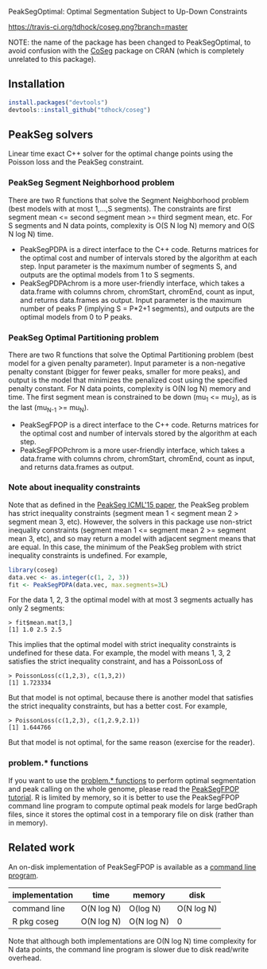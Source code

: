 PeakSegOptimal: Optimal Segmentation Subject to Up-Down Constraints

[[https://travis-ci.org/tdhock/coseg][https://travis-ci.org/tdhock/coseg.png?branch=master]] 

NOTE: the name of the package has been changed to PeakSegOptimal, to
avoid confusion with the [[https://cran.r-project.org/web/packages/CoSeg/index.html][CoSeg]] package on CRAN (which is completely
unrelated to this package).

** Installation

#+BEGIN_SRC R
install.packages("devtools")
devtools::install_github("tdhock/coseg")
#+END_SRC

** PeakSeg solvers

Linear time exact C++ solver for the optimal change points using the
Poisson loss and the PeakSeg constraint. 

*** PeakSeg Segment Neighborhood problem

There are two R functions that solve the Segment Neighborhood problem
(best models with at most 1,...,S segments). The constraints are first
segment mean <= second segment mean >= third segment mean, etc. For S
segments and N data points, complexity is O(S N log N) memory and
O(S N log N) time.
- PeakSegPDPA is a direct interface to the C++ code. Returns matrices
  for the optimal cost and number of intervals stored by the algorithm
  at each step. Input parameter is the maximum number of segments S,
  and outputs are the optimal models from 1 to S segments.
- PeakSegPDPAchrom is a more user-friendly interface, which takes a
  data.frame with columns chrom, chromStart, chromEnd, count as input,
  and returns data.frames as output. Input parameter is the maximum
  number of peaks P (implying S = P*2+1 segments), and outputs are the
  optimal models from 0 to P peaks.

*** PeakSeg Optimal Partitioning problem

There are two R functions that solve the Optimal Partitioning problem
(best model for a given penalty parameter). Input parameter is a
non-negative penalty constant (bigger for fewer peaks, smaller for
more peaks), and output is the model that minimizes the penalized cost
using the specified penalty constant. For N data points, complexity is
O(N log N) memory and time. The first segment mean is constrained
to be down (mu_1 <= mu_2), as is the last (mu_{N-1} >= mu_N).
- PeakSegFPOP is a direct interface to the C++ code. Returns matrices
  for the optimal cost and number of intervals stored by the algorithm
  at each step.
- PeakSegFPOPchrom is a more user-friendly interface, which takes a
  data.frame with columns chrom, chromStart, chromEnd, count as input,
  and returns data.frames as output.

*** Note about inequality constraints

Note that as defined in the [[http://jmlr.org/proceedings/papers/v37/hocking15.html][PeakSeg ICML'15 paper]], the PeakSeg problem
has strict inequality constraints (segment mean 1 < segment mean 2 >
segment mean 3, etc). However, the solvers in this package use
non-strict inequality constraints (segment mean 1 <= segment mean 2 >=
segment mean 3, etc), and so may return a model with adjacent segment
means that are equal. In this case, the minimum of the PeakSeg problem
with strict inequality constraints is undefined. For example,

#+BEGIN_SRC R
  library(coseg)
  data.vec <- as.integer(c(1, 2, 3))
  fit <- PeakSegPDPA(data.vec, max.segments=3L)
#+END_SRC

For the data 1, 2, 3 the optimal model with at most 3 segments
actually has only 2 segments:

#+BEGIN_SRC 
> fit$mean.mat[3,]
[1] 1.0 2.5 2.5
#+END_SRC

This implies that the optimal model with strict inequality constraints
is undefined for these data. For example, the model with means 1, 3, 2
satisfies the strict inequality constraint, and has a PoissonLoss of

#+BEGIN_SRC 
> PoissonLoss(c(1,2,3), c(1,3,2))
[1] 1.723334
#+END_SRC

But that model is not optimal, because there is another model that
satisfies the strict inequality constraints, but has a better
cost. For example, 

#+BEGIN_SRC 
> PoissonLoss(c(1,2,3), c(1,2.9,2.1))
[1] 1.644766
#+END_SRC

But that model is not optimal, for the same reason (exercise for the
reader).

*** problem.* functions

If you want to use the [[file:R/problems.R][problem.* functions]] to perform optimal
segmentation and peak calling on the whole genome, please read the
[[https://github.com/tdhock/PeakSegFPOP][PeakSegFPOP tutorial]]. R is limited by memory, so it is better to use
the PeakSegFPOP command line program to compute optimal peak models
for large bedGraph files, since it stores the optimal cost in a
temporary file on disk (rather than in memory).

** Related work

An on-disk implementation of PeakSegFPOP is available as a [[https://github.com/tdhock/PeakSegFPOP][command
line program]].

| implementation | time       | memory     | disk       |
|----------------+------------+------------+------------|
| command line   | O(N log N) | O(log N)   | O(N log N) |
| R pkg coseg    | O(N log N) | O(N log N) | 0          |

Note that although both implementations are O(N log N) time complexity
for N data points, the command line program is slower due to disk
read/write overhead.

